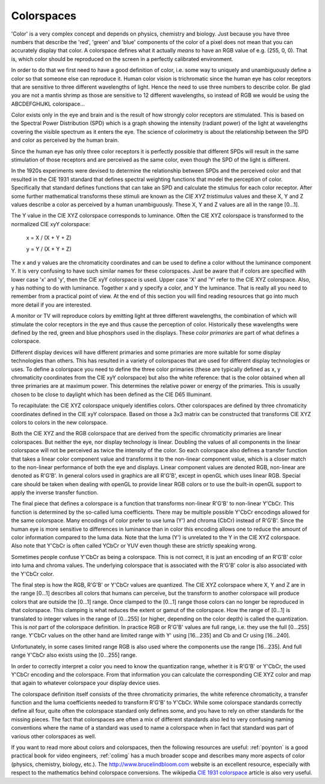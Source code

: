 .. Permission is granted to copy, distribute and/or modify this
.. document under the terms of the GNU Free Documentation License,
.. Version 1.1 or any later version published by the Free Software
.. Foundation, with no Invariant Sections, no Front-Cover Texts
.. and no Back-Cover Texts. A copy of the license is included at
.. Documentation/media/uapi/fdl-appendix.rst.
..
.. TODO: replace it to GFDL-1.1-or-later WITH no-invariant-sections

.. _colorspaces:

***********
Colorspaces
***********

'Color' is a very complex concept and depends on physics, chemistry and
biology. Just because you have three numbers that describe the 'red',
'green' and 'blue' components of the color of a pixel does not mean that
you can accurately display that color. A colorspace defines what it
actually *means* to have an RGB value of e.g. (255, 0, 0). That is,
which color should be reproduced on the screen in a perfectly calibrated
environment.

In order to do that we first need to have a good definition of color,
i.e. some way to uniquely and unambiguously define a color so that
someone else can reproduce it. Human color vision is trichromatic since
the human eye has color receptors that are sensitive to three different
wavelengths of light. Hence the need to use three numbers to describe
color. Be glad you are not a mantis shrimp as those are sensitive to 12
different wavelengths, so instead of RGB we would be using the
ABCDEFGHIJKL colorspace...

Color exists only in the eye and brain and is the result of how strongly
color receptors are stimulated. This is based on the Spectral Power
Distribution (SPD) which is a graph showing the intensity (radiant
power) of the light at wavelengths covering the visible spectrum as it
enters the eye. The science of colorimetry is about the relationship
between the SPD and color as perceived by the human brain.

Since the human eye has only three color receptors it is perfectly
possible that different SPDs will result in the same stimulation of
those receptors and are perceived as the same color, even though the SPD
of the light is different.

In the 1920s experiments were devised to determine the relationship
between SPDs and the perceived color and that resulted in the CIE 1931
standard that defines spectral weighting functions that model the
perception of color. Specifically that standard defines functions that
can take an SPD and calculate the stimulus for each color receptor.
After some further mathematical transforms these stimuli are known as
the *CIE XYZ tristimulus* values and these X, Y and Z values describe a
color as perceived by a human unambiguously. These X, Y and Z values are
all in the range [0…1].

The Y value in the CIE XYZ colorspace corresponds to luminance. Often
the CIE XYZ colorspace is transformed to the normalized CIE xyY
colorspace:

	x = X / (X + Y + Z)

	y = Y / (X + Y + Z)

The x and y values are the chromaticity coordinates and can be used to
define a color without the luminance component Y. It is very confusing
to have such similar names for these colorspaces. Just be aware that if
colors are specified with lower case 'x' and 'y', then the CIE xyY
colorspace is used. Upper case 'X' and 'Y' refer to the CIE XYZ
colorspace. Also, y has nothing to do with luminance. Together x and y
specify a color, and Y the luminance. That is really all you need to
remember from a practical point of view. At the end of this section you
will find reading resources that go into much more detail if you are
interested.

A monitor or TV will reproduce colors by emitting light at three
different wavelengths, the combination of which will stimulate the color
receptors in the eye and thus cause the perception of color.
Historically these wavelengths were defined by the red, green and blue
phosphors used in the displays. These *color primaries* are part of what
defines a colorspace.

Different display devices will have different primaries and some
primaries are more suitable for some display technologies than others.
This has resulted in a variety of colorspaces that are used for
different display technologies or uses. To define a colorspace you need
to define the three color primaries (these are typically defined as x, y
chromaticity coordinates from the CIE xyY colorspace) but also the white
reference: that is the color obtained when all three primaries are at
maximum power. This determines the relative power or energy of the
primaries. This is usually chosen to be close to daylight which has been
defined as the CIE D65 Illuminant.

To recapitulate: the CIE XYZ colorspace uniquely identifies colors.
Other colorspaces are defined by three chromaticity coordinates defined
in the CIE xyY colorspace. Based on those a 3x3 matrix can be
constructed that transforms CIE XYZ colors to colors in the new
colorspace.

Both the CIE XYZ and the RGB colorspace that are derived from the
specific chromaticity primaries are linear colorspaces. But neither the
eye, nor display technology is linear. Doubling the values of all
components in the linear colorspace will not be perceived as twice the
intensity of the color. So each colorspace also defines a transfer
function that takes a linear color component value and transforms it to
the non-linear component value, which is a closer match to the
non-linear performance of both the eye and displays. Linear component
values are denoted RGB, non-linear are denoted as R'G'B'. In general
colors used in graphics are all R'G'B', except in openGL which uses
linear RGB. Special care should be taken when dealing with openGL to
provide linear RGB colors or to use the built-in openGL support to apply
the inverse transfer function.

The final piece that defines a colorspace is a function that transforms
non-linear R'G'B' to non-linear Y'CbCr. This function is determined by
the so-called luma coefficients. There may be multiple possible Y'CbCr
encodings allowed for the same colorspace. Many encodings of color
prefer to use luma (Y') and chroma (CbCr) instead of R'G'B'. Since the
human eye is more sensitive to differences in luminance than in color
this encoding allows one to reduce the amount of color information
compared to the luma data. Note that the luma (Y') is unrelated to the Y
in the CIE XYZ colorspace. Also note that Y'CbCr is often called YCbCr
or YUV even though these are strictly speaking wrong.

Sometimes people confuse Y'CbCr as being a colorspace. This is not
correct, it is just an encoding of an R'G'B' color into luma and chroma
values. The underlying colorspace that is associated with the R'G'B'
color is also associated with the Y'CbCr color.

The final step is how the RGB, R'G'B' or Y'CbCr values are quantized.
The CIE XYZ colorspace where X, Y and Z are in the range [0…1] describes
all colors that humans can perceive, but the transform to another
colorspace will produce colors that are outside the [0…1] range. Once
clamped to the [0…1] range those colors can no longer be reproduced in
that colorspace. This clamping is what reduces the extent or gamut of
the colorspace. How the range of [0…1] is translated to integer values
in the range of [0…255] (or higher, depending on the color depth) is
called the quantization. This is *not* part of the colorspace
definition. In practice RGB or R'G'B' values are full range, i.e. they
use the full [0…255] range. Y'CbCr values on the other hand are limited
range with Y' using [16…235] and Cb and Cr using [16…240].

Unfortunately, in some cases limited range RGB is also used where the
components use the range [16…235]. And full range Y'CbCr also exists
using the [0…255] range.

In order to correctly interpret a color you need to know the
quantization range, whether it is R'G'B' or Y'CbCr, the used Y'CbCr
encoding and the colorspace. From that information you can calculate the
corresponding CIE XYZ color and map that again to whatever colorspace
your display device uses.

The colorspace definition itself consists of the three chromaticity
primaries, the white reference chromaticity, a transfer function and the
luma coefficients needed to transform R'G'B' to Y'CbCr. While some
colorspace standards correctly define all four, quite often the
colorspace standard only defines some, and you have to rely on other
standards for the missing pieces. The fact that colorspaces are often a
mix of different standards also led to very confusing naming conventions
where the name of a standard was used to name a colorspace when in fact
that standard was part of various other colorspaces as well.

If you want to read more about colors and colorspaces, then the
following resources are useful: :ref:`poynton` is a good practical
book for video engineers, :ref:`colimg` has a much broader scope and
describes many more aspects of color (physics, chemistry, biology,
etc.). The
`http://www.brucelindbloom.com <http://www.brucelindbloom.com>`__
website is an excellent resource, especially with respect to the
mathematics behind colorspace conversions. The wikipedia
`CIE 1931 colorspace <https://en.wikipedia.org/wiki/CIE_1931_color_space#CIE_xy_chromaticity_diagram_and_the_CIE_xyY_color_space>`__
article is also very useful.
